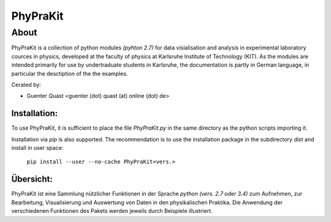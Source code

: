 *************
**PhyPraKit**
*************


=====
About
=====

PhyPraKit is a collection of python modules `(pyhton 2.7)` 
for data visialisation and analysis in experimental laboratory
cources in physics, developed at the faculty of physics at
Karlsruhe Institute of Technology (KIT). As the modules are
intended primarily for use by undertraduate students in
Karlsruhe, the documentation is partly in German language,
in particular the desctiption of the the examples.

Cerated by: 

* Guenter Quast <guenter (dot) quast (at) online (dot) de>


  
Installation:
-------------

To use PhyPraKit, it is sufficient to place the file `PhyPraKit.py`
in the same directory as the python scripts importing it.

Installation via `pip` is also supported. The recommendation is
to use the installation package in the subdirectory `dist` and
install in user space:

   ``pip install --user --no-cache PhyPraKit<vers.>``



Übersicht:
----------

PhyPraKit ist eine Sammlung nützlicher Funktionen in der Sprache 
`python (vers. 2.7 oder 3.4)` zum Aufnehmen, zur Bearbeitung, 
Visualisierung  und  Auswertung von Daten in den physikalischen 
Praktika. Die Anwendung der verschiedenen Funktionen des Pakets   
werden jeweils durch Beispiele illustriert.
			     
   
